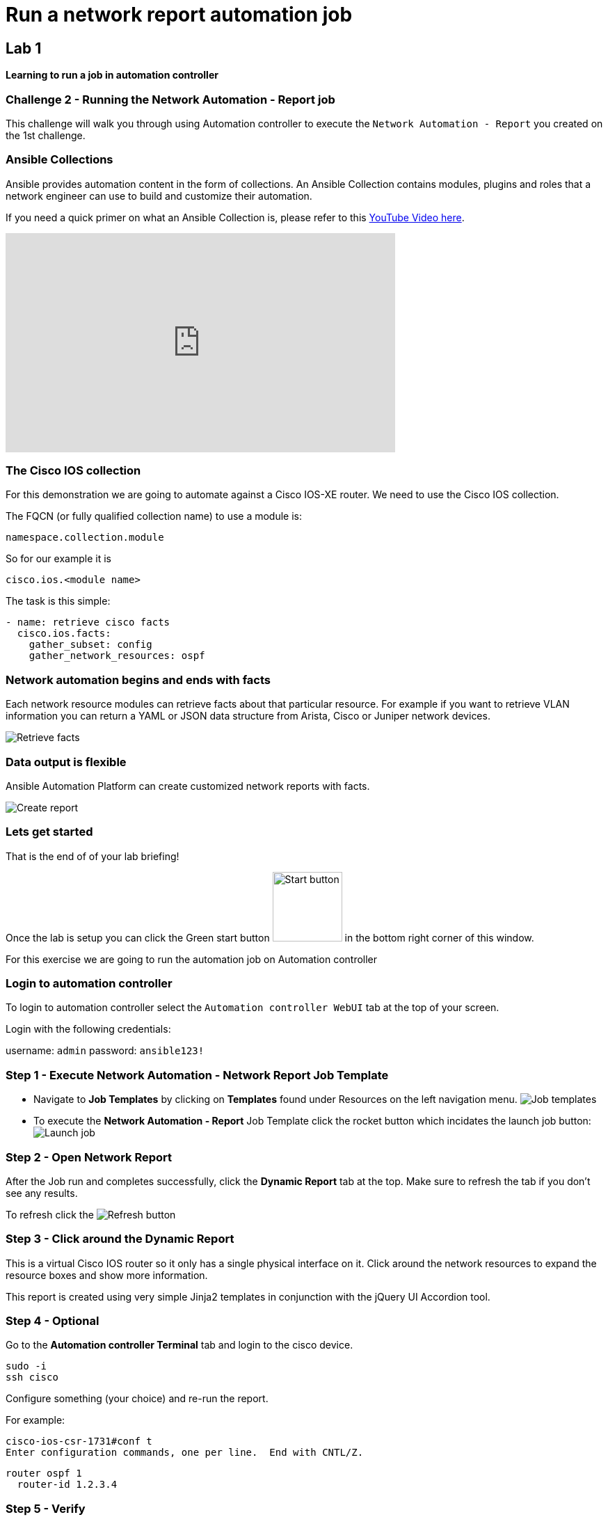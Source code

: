 = Run a network report automation job

== Lab 1

*Learning to run a job in automation controller*


=== Challenge 2 - Running the Network Automation - Report job

This challenge will walk you through using Automation controller to execute the `Network Automation - Report` you created on the 1st challenge.

=== Ansible Collections

Ansible provides automation content in the form of collections.  An Ansible Collection contains modules, plugins and roles that a network engineer can use to build and customize their automation.

If you need a quick primer on what an Ansible Collection is, please refer to this https://www.youtube.com/watch?v=WOcqhk7TdYc&t=69s[YouTube Video here].

video::WOcqhk7TdYc[youtube, width=560, height=315]


=== The Cisco IOS collection

For this demonstration we are going to automate against a Cisco IOS-XE router.  We need to use the Cisco IOS collection.

The FQCN (or fully qualified collection name) to use a module is:

`namespace.collection.module`

So for our example it is

`cisco.ios.<module name>`

The task is this simple:

[source,yaml]
----
- name: retrieve cisco facts
  cisco.ios.facts:
    gather_subset: config
    gather_network_resources: ospf
----

=== Network automation begins and ends with facts

Each network resource modules can retrieve facts about that particular resource.  For example if you want to retrieve VLAN information you can return a YAML or JSON data structure from Arista, Cisco or Juniper network devices.

image::https://github.com/IPvSean/pictures_for_github/blob/master/retrieve_facts.png?raw=true[Retrieve facts]

=== Data output is flexible

Ansible Automation Platform can create customized network reports with facts.

image::https://github.com/IPvSean/pictures_for_github/blob/master/create_report.png?raw=true[Create report]

=== Lets get started

That is the end of of your lab briefing!

Once the lab is setup you can click the Green start button image:https://github.com/IPvSean/pictures_for_github/blob/master/start_button.png?raw=true[Start button, 100, align=left] in the bottom right corner of this window.

For this exercise we are going to run the automation job on Automation controller

=== Login to automation controller

To login to automation controller select the `Automation controller WebUI` tab at the top of your screen.

Login with the following credentials:

username: `admin`
password: `ansible123!`

=== Step 1 - Execute Network Automation - Network Report Job Template

* Navigate to *Job Templates* by clicking on *Templates* found under Resources on the left navigation menu. image:https://github.com/IPvSean/pictures_for_github/blob/master/job_templates.png?raw=true[Job templates]
* To execute the *Network Automation - Report* Job Template click the rocket button which incidates the launch job button: image:https://github.com/IPvSean/pictures_for_github/blob/master/launch_job.png?raw=true[Launch job]

=== Step 2 - Open Network Report

After the Job run and completes successfully, click the *Dynamic Report* tab at the top.  Make sure to refresh the tab if you don't see any results.

To refresh click the image:https://github.com/IPvSean/pictures_for_github/blob/master/refresh.png?raw=true[Refresh] button

=== Step 3 - Click around the Dynamic Report

This is a virtual Cisco IOS router so it only has a single physical interface on it.  Click around the network resources to expand the resource boxes and show more information.

This report is created using very simple Jinja2 templates in conjunction with the jQuery UI Accordion tool.

=== Step 4 - Optional

Go to the *Automation controller Terminal* tab and login to the cisco device.

[source,bash]
----
sudo -i
ssh cisco
----

Configure something (your choice) and re-run the report.

For example:

[source,bash]
----
cisco-ios-csr-1731#conf t
Enter configuration commands, one per line.  End with CNTL/Z.
----

[source,bash]
----
router ospf 1
  router-id 1.2.3.4
----

=== Step 5 - Verify

Click the Green `Check` button below to verify the job executed.
